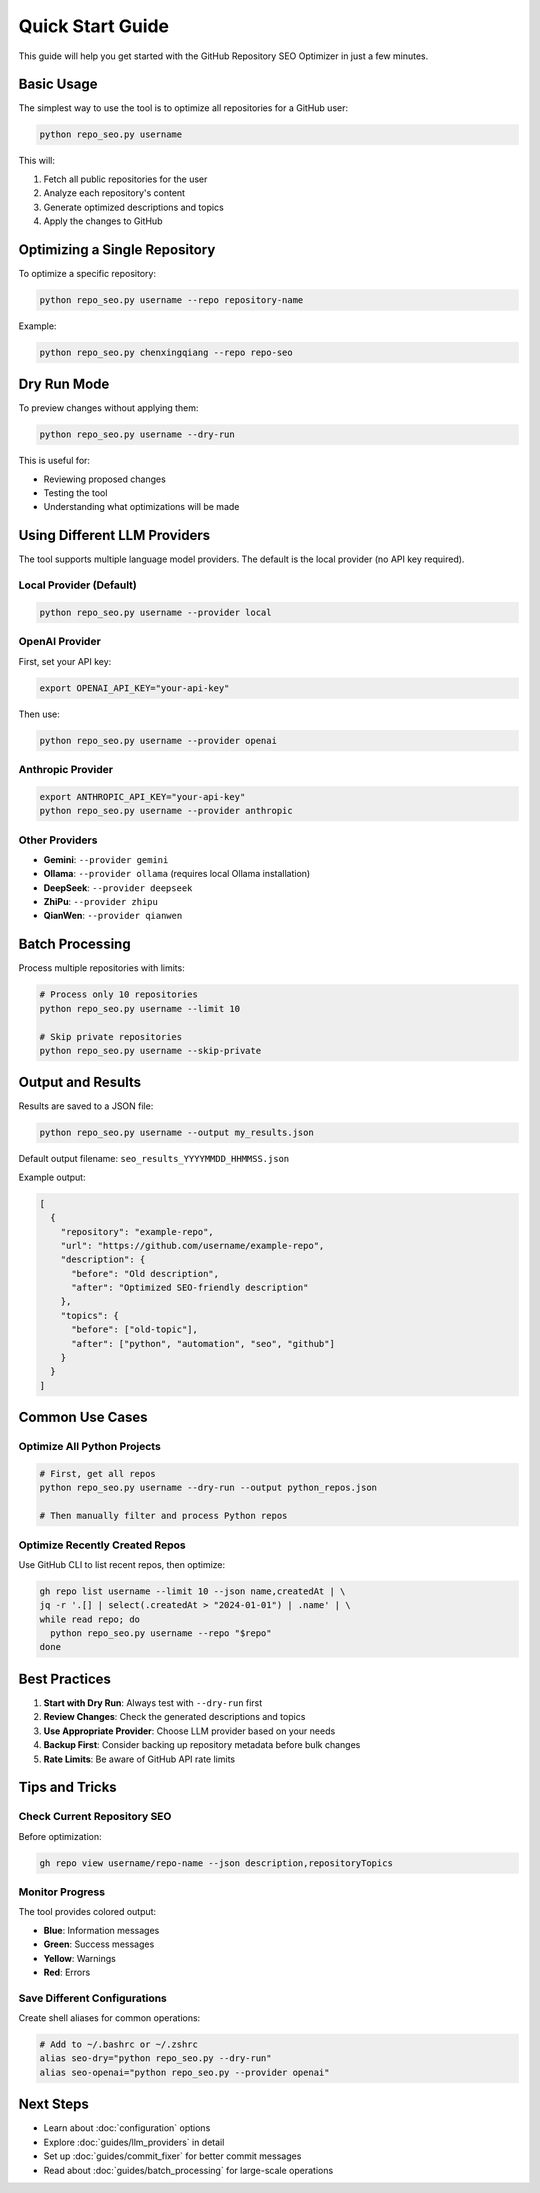Quick Start Guide
=================

This guide will help you get started with the GitHub Repository SEO Optimizer in just a few minutes.

Basic Usage
-----------

The simplest way to use the tool is to optimize all repositories for a GitHub user:

.. code-block:: bash

   python repo_seo.py username

This will:

1. Fetch all public repositories for the user
2. Analyze each repository's content
3. Generate optimized descriptions and topics
4. Apply the changes to GitHub

Optimizing a Single Repository
------------------------------

To optimize a specific repository:

.. code-block:: bash

   python repo_seo.py username --repo repository-name

Example:

.. code-block:: bash

   python repo_seo.py chenxingqiang --repo repo-seo

Dry Run Mode
------------

To preview changes without applying them:

.. code-block:: bash

   python repo_seo.py username --dry-run

This is useful for:

* Reviewing proposed changes
* Testing the tool
* Understanding what optimizations will be made

Using Different LLM Providers
-----------------------------

The tool supports multiple language model providers. The default is the local provider (no API key required).

Local Provider (Default)
~~~~~~~~~~~~~~~~~~~~~~~~

.. code-block:: bash

   python repo_seo.py username --provider local

OpenAI Provider
~~~~~~~~~~~~~~~

First, set your API key:

.. code-block:: bash

   export OPENAI_API_KEY="your-api-key"

Then use:

.. code-block:: bash

   python repo_seo.py username --provider openai

Anthropic Provider
~~~~~~~~~~~~~~~~~~

.. code-block:: bash

   export ANTHROPIC_API_KEY="your-api-key"
   python repo_seo.py username --provider anthropic

Other Providers
~~~~~~~~~~~~~~~

* **Gemini**: ``--provider gemini``
* **Ollama**: ``--provider ollama`` (requires local Ollama installation)
* **DeepSeek**: ``--provider deepseek``
* **ZhiPu**: ``--provider zhipu``
* **QianWen**: ``--provider qianwen``

Batch Processing
----------------

Process multiple repositories with limits:

.. code-block:: bash

   # Process only 10 repositories
   python repo_seo.py username --limit 10

   # Skip private repositories
   python repo_seo.py username --skip-private

Output and Results
------------------

Results are saved to a JSON file:

.. code-block:: bash

   python repo_seo.py username --output my_results.json

Default output filename: ``seo_results_YYYYMMDD_HHMMSS.json``

Example output:

.. code-block:: json

   [
     {
       "repository": "example-repo",
       "url": "https://github.com/username/example-repo",
       "description": {
         "before": "Old description",
         "after": "Optimized SEO-friendly description"
       },
       "topics": {
         "before": ["old-topic"],
         "after": ["python", "automation", "seo", "github"]
       }
     }
   ]

Common Use Cases
----------------

Optimize All Python Projects
~~~~~~~~~~~~~~~~~~~~~~~~~~~~

.. code-block:: bash

   # First, get all repos
   python repo_seo.py username --dry-run --output python_repos.json

   # Then manually filter and process Python repos

Optimize Recently Created Repos
~~~~~~~~~~~~~~~~~~~~~~~~~~~~~~~

Use GitHub CLI to list recent repos, then optimize:

.. code-block:: bash

   gh repo list username --limit 10 --json name,createdAt | \
   jq -r '.[] | select(.createdAt > "2024-01-01") | .name' | \
   while read repo; do
     python repo_seo.py username --repo "$repo"
   done

Best Practices
--------------

1. **Start with Dry Run**: Always test with ``--dry-run`` first
2. **Review Changes**: Check the generated descriptions and topics
3. **Use Appropriate Provider**: Choose LLM provider based on your needs
4. **Backup First**: Consider backing up repository metadata before bulk changes
5. **Rate Limits**: Be aware of GitHub API rate limits

Tips and Tricks
---------------

Check Current Repository SEO
~~~~~~~~~~~~~~~~~~~~~~~~~~~~

Before optimization:

.. code-block:: bash

   gh repo view username/repo-name --json description,repositoryTopics

Monitor Progress
~~~~~~~~~~~~~~~~

The tool provides colored output:

* **Blue**: Information messages
* **Green**: Success messages
* **Yellow**: Warnings
* **Red**: Errors

Save Different Configurations
~~~~~~~~~~~~~~~~~~~~~~~~~~~~~

Create shell aliases for common operations:

.. code-block:: bash

   # Add to ~/.bashrc or ~/.zshrc
   alias seo-dry="python repo_seo.py --dry-run"
   alias seo-openai="python repo_seo.py --provider openai"

Next Steps
----------

* Learn about :doc:`configuration` options
* Explore :doc:`guides/llm_providers` in detail
* Set up :doc:`guides/commit_fixer` for better commit messages
* Read about :doc:`guides/batch_processing` for large-scale operations 